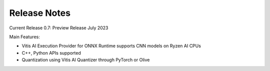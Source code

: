 #############
Release Notes
#############


Current Release 0.7: Preview Release July 2023

Main Features:

* Vitis AI Execution Provider for ONNX Runtime supports CNN models on Ryzen AI CPUs
* C++, Python APIs supported
* Quantization using Vitis AI Quantizer through PyTorch or Olive



..
  ------------

  #####################################
  Please Read: Important Legal Notices
  #####################################

  The information presented in this document is for informational purposes only and may contain technical inaccuracies, omissions, and typographical errors. The information contained herein is subject to change and may be rendered inaccurate for many reasons, including but not limited to product and roadmap changes, component and motherboard version changes, new model and/or product releases, product differences between differing manufacturers, software changes, BIOS flashes, firmware upgrades, or the like. Any computer system has risks of security vulnerabilities that cannot be completely prevented or mitigated. AMD assumes no obligation to update or
  otherwise correct or revise this information. However, AMD reserves the right to revise this information and to make changes from time to time to the content hereof without obligation of AMD to notify any person of such revisions or changes. THIS INFORMATION IS PROVIDED "AS IS." AMD MAKES NO REPRESENTATIONS OR WARRANTIES WITH RESPECT TO THE CONTENTS HEREOF AND ASSUMES NO RESPONSIBILITY FOR ANY INACCURACIES, ERRORS, OR OMISSIONS THAT MAY APPEAR IN THIS INFORMATION. AMD SPECIFICALLY
  DISCLAIMS ANY IMPLIED WARRANTIES OF NON-INFRINGEMENT, MERCHANTABILITY, OR FITNESS FOR ANY PARTICULAR PURPOSE. IN NO EVENT WILL AMD BE LIABLE TO ANY
  PERSON FOR ANY RELIANCE, DIRECT, INDIRECT, SPECIAL, OR OTHER CONSEQUENTIAL DAMAGES ARISING FROM THE USE OF ANY INFORMATION CONTAINED HEREIN, EVEN IF
  AMD IS EXPRESSLY ADVISED OF THE POSSIBILITY OF SUCH DAMAGES. 

  ##################################
  AUTOMOTIVE APPLICATIONS DISCLAIMER
  ##################################


  AUTOMOTIVE PRODUCTS (IDENTIFIED AS "XA" IN THE PART NUMBER) ARE NOT WARRANTED FOR USE IN THE DEPLOYMENT OF AIRBAGS OR FOR USE IN APPLICATIONS
  THAT AFFECT CONTROL OF A VEHICLE ("SAFETY APPLICATION") UNLESS THERE IS A SAFETY CONCEPT OR REDUNDANCY FEATURE CONSISTENT WITH THE ISO 26262 AUTOMOTIVE SAFETY STANDARD ("SAFETY DESIGN"). CUSTOMER SHALL, PRIOR TO USING OR DISTRIBUTING ANY SYSTEMS THAT INCORPORATE PRODUCTS, THOROUGHLY TEST SUCH SYSTEMS FOR SAFETY PURPOSES. USE OF PRODUCTS IN A SAFETY APPLICATION WITHOUT A SAFETY DESIGN IS FULLY AT THE RISK OF CUSTOMER, SUBJECT ONLY TO APPLICABLE LAWS AND REGULATIONS GOVERNING LIMITATIONS ON PRODUCT LIABILITY.

  #########
  Copyright
  #########


  © Copyright 2023 Advanced Micro Devices, Inc. AMD, the AMD Arrow logo, Ryzen, Vitis AI, and combinations thereof are trademarks of Advanced Micro Devices,
  Inc. AMBA, AMBA Designer, Arm, ARM1176JZ-S, CoreSight, Cortex, PrimeCell, Mali, and MPCore are trademarks of Arm Limited in the US and/or elsewhere. PCI, PCIe, and PCI Express are trademarks of PCI-SIG and used under license. OpenCL and the OpenCL logo are trademarks of Apple Inc. used by permission by Khronos. Other product names used in this publication are for identification purposes only and may be trademarks of their respective companies.

